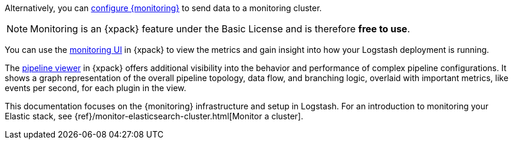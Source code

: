
Alternatively, you can <<configuring-logstash,configure {monitoring}>> to send
data to a monitoring cluster.

NOTE: Monitoring is an {xpack} feature under the Basic License and is therefore
*free to use*.

You can use the <<logstash-monitoring-ui,monitoring UI>> in {xpack} to view
the metrics and gain insight into how your Logstash deployment is running.

The <<logstash-pipeline-viewer,pipeline viewer>> in {xpack} offers additional
visibility into the behavior and performance of complex pipeline configurations.
It shows a graph representation of the overall pipeline topology, data flow, and
branching logic, overlaid with important metrics, like events per second, for
each plugin in the view.

This documentation focuses on the {monitoring} infrastructure and setup in
Logstash. For an introduction to monitoring your Elastic stack, see
{ref}/monitor-elasticsearch-cluster.html[Monitor a cluster].

